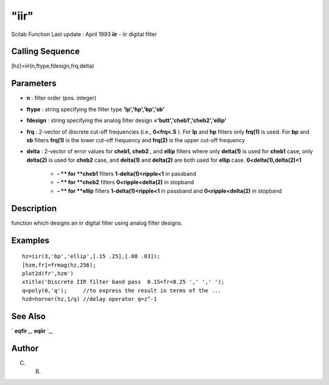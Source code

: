 ====
"iir"
====

Scilab Function Last update : April 1993
**iir** - iir digital filter



Calling Sequence
~~~~~~~~~~~~~~~~

[hz]=iir(n,ftype,fdesign,frq,delta)




Parameters
~~~~~~~~~~


+ **n** : filter order (pos. integer)
+ **ftype** : string specifying the filter type
  **'lp','hp','bp','sb'**
+ **fdesign** : string specifying the analog filter design
  **='butt','cheb1','cheb2','ellip'**
+ **frq** : 2-vector of discrete cut-off frequencies (i.e.,
  **0<frq<.5** ). For **lp** and **hp** filters only **frq(1)** is used.
  For **bp** and **sb** filters **frq(1)** is the lower cut-off
  frequency and **frq(2)** is the upper cut-off frequency
+ **delta** : 2-vector of error values for **cheb1, cheb2** , and
  **ellip** filters where only **delta(1)** is used for **cheb1** case,
  only **delta(2)** is used for **cheb2** case, and **delta(1)** and
  **delta(2)** are both used for **ellip** case.
  **0<delta(1),delta(2)<1**

    + **- ** for **cheb1** filters **1-delta(1)<ripple<1** in passband
    + **- ** for **cheb2** filters **0<ripple<delta(2)** in stopband
    + **- ** for **ellip** filters **1-delta(1)<ripple<1** in passband and
      **0<ripple<delta(2)** in stopband





Description
~~~~~~~~~~~

function which designs an iir digital filter using analog filter
designs.



Examples
~~~~~~~~


::

    
    
    hz=iir(3,'bp','ellip',[.15 .25],[.08 .03]);
    [hzm,fr]=frmag(hz,256);
    plot2d(fr',hzm')
    xtitle('Discrete IIR filter band pass  0.15<fr<0.25 ',' ',' ');
    q=poly(0,'q');     //to express the result in terms of the ...
    hzd=horner(hz,1/q) //delay operator q=z^-1
     
      




See Also
~~~~~~~~

` **eqfir** `_,` **eqiir** `_,



Author
~~~~~~

C. B.

.. _
      : ://./signal/eqiir.htm
.. _
      : ://./signal/eqfir.htm



